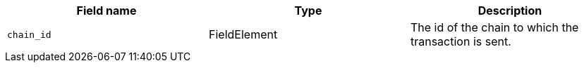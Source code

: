 // :invoke:
// :declare:
// :deploy_account:

[cols=",,"]
|===
|Field name |Type |Description

ifdef::declare,invoke[]
// NEW ROW
|`account_deployment_data` |List<FieldElement> |DO NOT PUT IN DOCS YET: +
Used for enabling a paymaster. +
The list will contain the class_hash and the calldata needed for the constructor. +
In the future, we might want to use Invoke instead of deploy_account, same as in EIP-4337. In that case, the sender address does not exist - the sequencer will try to deploy a contract with the class hash specified in account_deployment_data. +

Until further notice use this text: For future use. Currently this value is always 0. +

For more information, see <link to SNIP-8> +
// Transaction versions that support this field +
// Declare 3 +
// Invoke 3
endif::declare,invoke[]

ifdef::invoke[]
// NEW ROW
|`calldata` |List<FieldElement> |The arguments that are passed to the validate and execute functions. +
// Transaction versions that support this field +
// Invoke: 0, 1, 3
endif::invoke[]

// NEW ROW
|`chain_id` |FieldElement |The id of the chain to which the transaction is sent. +
// Transaction versions that support this field +
// Declare: 0, 1, 2, 3 +
// Invoke: 0, 1, 3 +
// Deploy account: 1, 3

ifdef::deploy_account[]
// NEW ROW
|`class_hash` |FieldElement |The hash of the desired account class. +
// Transaction versions that support this field +
// Deploy account: 1, 3
endif::deploy_account[]

ifdef::declare[]
// NEW ROW
|`compiled_class_hash` |FieldElement |The hash of the compiled class (see here for more information) +
// Transaction versions that support this field +
// Declare 2, 3
endif::declare[]

ifdef::deploy_account[]
// NEW ROW
|`constructor_calldata` |List<FieldElement> |The arguments to the account constructor. +
// Transaction versions that support this field +
// Deploy account: 1, 3
endif::deploy_account[]

ifdef::deploy_account[]
// NEW ROW
|`contract_address_salt` |FieldElement |A random salt that determines the account address. +
// Transaction versions that support this field +
// Deploy account: 1, 3
ifdef::deploy_account[]

ifdef::declare[]
// NEW ROW
|`contract_class` |ContractClass |The class definition. +
// Transaction versions that support this field +
// Declare 0, 1, 2, 3
endif::declare[]

// NEW ROW
|`fee_data_availability_mode` |FieldElement |Until further notice use this text: For future use. Currently this value is always 0. +

For more information, see <link to SNIP-8> +

DO NOT PUT IN DOCS YET: +
Used for enabling Volition mode. +
0=L1DA (Default: 0) +
1=L2DA +

// Transaction versions that support this field +
// Declare: 3 +
// Invoke: 3 +
// Deploy account: 3

// NEW ROW
|`max_fee` |FieldElement |The maximum fee that the sender is willing to pay for the transaction. +

Deprecated. v3 Transactions use resource_bounds: Dict[Resource, ResourceBounds] +
// Transaction versions that support this field +
// Declare: 0, 1, 2 +
// Invoke: 0, 1 +
// Deploy account: 1


// NEW ROW
|`nonce` |FieldElement |The transaction nonce. +
// Transaction versions that support this field +
// Declare: 1, 2, 3 +
// Invoke: 1, 3 +
// Deploy account: 1, 3

// NEW ROW
|`nonce_data_availability_mode` |FieldElement |Until further notice use this text: For future use. Currently this value is always 0. +

For more information, see <link to SNIP-8> +

DO NOT PUT IN DOCS YET: +
Used for enabling Volition mode. +
0=L1DA (Default: 0) +
1=L2DA +

// Transaction versions that support this field +
// Declare: 3 +
// Invoke: 3 +
// Deploy account: 3

// NEW ROW
|`paymaster_data` |List<FieldElement> |DO NOT PUT IN DOCS YET: Used for enabling a paymaster. Represent the address of paymaster sponsoring the transaction, followed by extra data to send to the paymaster (empty for self-sponsored transaction) +
The default value is an empty list, indicating no paymaster. +

Until further notice use this text: For future use. Currently this value is always 0. +

For more information, see <link to SNIP-8> +
// Transaction versions that support this field +
// Declare: 3 +
// Invoke: 3 +
// Deploy account: 3

// NEW ROW
|`resource_bounds: Dict[Resource, ResourceBounds]` | |Used for enabling the fee market. +

A dictionary that maps resource type to resource bounds. +

`Resource` is either "L1_GAS" or "L2_GAS" (Felt representation) +

ResourceBounds is a struct containing two Felts: +

max_amount- the maximum amount of the resource allowed for usage during the execution. +
max_price_per_unit: - The maximum price the user is willing to pay for the resource. +
For L1_GAS, this is specified in wei. For L2_GAS, this is specified in 10^-18 STRK. +
// Transaction versions that support this field +
// Declare: 3 +
// Invoke: 3 +
// Deploy account: 3

ifdef::declare,invoke[]
// NEW ROW
|`sender_address` |FieldElement |The address of the account initiating the transaction. +
// Transaction versions that support this field +
// Declare 0, 1, 2, 3 +
// Invoke 0, 1, 3
endif::declare,invoke[]

// NEW ROW
|`signature` | +
List<FieldElement> |Additional information given by the sender, used to validate the transaction. +
// Transaction versions that support this field +
// Declare: 0, 1, 2, 3 +
// Invoke: 0, 1, 3 +
// Deploy account: 1, 3

// NEW ROW
|`tip` |FieldElement |DO NOT PUT IN DOCS YET: +
Used for enabling the fee market. +

The amount of a tip you can offer when sending a transaction. The prioritization metric determines the sorting order of transactions in the mempool. +
Until furhter notice use this text: For future use. Currently this value is always 0. +
// Transaction versions that support this field +
// Declare: 3 +
// Invoke: 3 +
// Deploy account: 3

// NEW ROW
|`version` |FieldElement |The transaction’s version. +
When the fields that comprise a transaction change, either with the addition of a new field or the removal of an existing field, then the transaction version increases. +

Transaction version, where n = version n transaction. For example +
3: version 3 transaction +
// Transaction versions that support this field +
// Declare: 0, 1, 2, 3 +
// Invoke: 0, 1, 3 +
// Deploy account: 1, 3
|===
